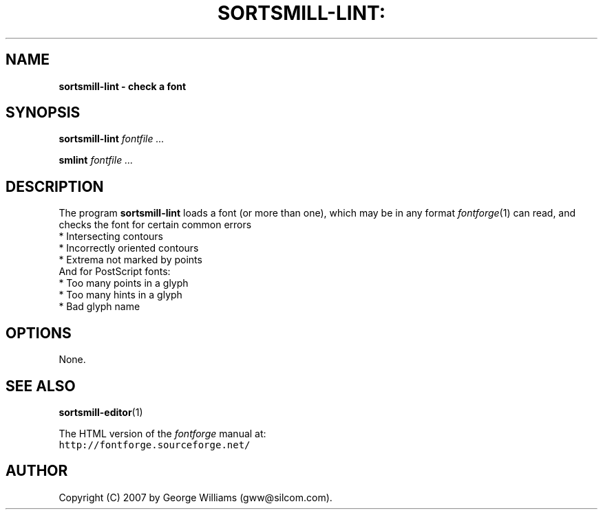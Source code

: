 .\" Manual page for fontlint by George Williams
.\" Copyright © 2006 by George Williams.
.TH SORTSMILL-LINT: "1" "17 August 2007"
.SH NAME
.B sortsmill-lint - check a font
.SH SYNOPSIS
.B sortsmill-lint
.I fontfile ...
.sp
.B smlint
.I fontfile ...
.SH DESCRIPTION
The program
.B sortsmill-lint
loads a font (or more than one), which may be in any format
.IR fontforge (1)
can read, and checks the font for certain common errors
.br
.ti +4n
* Intersecting contours
.br
.ti +4n
* Incorrectly oriented contours
.br
.ti +4n
* Extrema not marked by points
.br
And for PostScript fonts:
.br
.ti +4n
* Too many points in a glyph
.br
.ti +4n
* Too many hints in a glyph
.br
.ti +4n
* Bad glyph name

.SH OPTIONS
None.
.\" .SH ENVIRONMENT
.\" .SH FILES
.\" .SH EXAMPLES
.\" .SH DIAGNOSTICS
.SH "SEE ALSO"
.BR sortsmill-editor (1)
.LP
The HTML version of the
.I fontforge
manual at:
.br
\fChttp://fontforge.sourceforge.net/\fP
.\" .SH STANDARDS
.\" .SH HISTORY
.SH AUTHOR
Copyright (C) 2007 by George Williams (gww@silcom.com).
.\" .SH BUGS
.\" end of file
